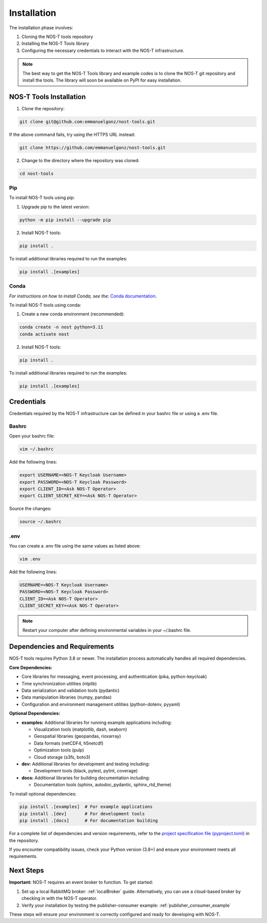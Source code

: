 .. _installation:

Installation
============

The installation phase involves:

1. Cloning the NOS-T tools repository
2. Installing the NOS-T Tools library
3. Configuring the necessary credentials to interact with the NOS-T infrastructure.

.. note::

    The best way to get the NOS-T Tools library and example codes is to clone the NOS-T git repository 
    and install the tools. The library will soon be available on PyPI for easy installation.

NOS-T Tools Installation
------------------------

1. Clone the repository:

.. code-block:: bash

    git clone git@github.com:emmanuelgonz/nost-tools.git

If the above command fails, try using the HTTPS URL instead:

.. code-block:: bash

    git clone https://github.com/emmanuelgonz/nost-tools.git

2. Change to the directory where the repository was cloned:

.. code-block:: bash

    cd nost-tools

Pip 
^^^

To install NOS-T tools using pip:

1. Upgrade pip to the latest version:

.. code-block:: bash
    
    python -m pip install --upgrade pip

2. Install NOS-T tools:

.. code-block:: bash
    
    pip install .

To install additional libraries required to run the examples:

.. code-block:: bash
    
    pip install .[examples]

Conda
^^^^^

*For instructions on how to install Conda, see the:* `Conda documentation <https://docs.conda.io/projects/conda/en/latest/user-guide/install/index.html>`__.

To install NOS-T tools using conda:

1. Create a new conda environment (recommended):

.. code-block:: bash

    conda create -n nost python=3.11
    conda activate nost

2. Install NOS-T tools:

.. code-block:: bash
    
    pip install .

To install additional libraries required to run the examples:

.. code-block:: bash

    pip install .[examples]

Credentials
-----------

Credentials required by the NOS-T infrastructure can be defined in your bashrc file or using a .env file.

Bashrc
^^^^^^

Open your bashrc file:

.. code-block:: bash

    vim ~/.bashrc

Add the following lines:

.. code-block:: bash

    export USERNAME=<NOS-T Keycloak Username>
    export PASSWORD=<NOS-T Keycloak Password>
    export CLIENT_ID=<Ask NOS-T Operator>
    export CLIENT_SECRET_KEY=<Ask NOS-T Operator>

Source the changes:

.. code-block:: bash

    source ~/.bashrc

.env
^^^^

You can create a .env file using the same values as listed above:

.. code-block:: bash

    vim .env

Add the following lines:

.. code-block:: bash

    USERNAME=<NOS-T Keycloak Username>
    PASSWORD=<NOS-T Keycloak Password>
    CLIENT_ID=<Ask NOS-T Operator>
    CLIENT_SECRET_KEY=<Ask NOS-T Operator>

.. note::

    Restart your computer after defining environmental variables in your ~/.bashrc file.

Dependencies and Requirements
------------------------------

NOS-T tools requires Python 3.8 or newer. The installation process automatically handles all required dependencies.

**Core Dependencies:**

- Core libraries for messaging, event processing, and authentication (pika, python-keycloak)
- Time synchronization utilities (ntplib)
- Data serialization and validation tools (pydantic)
- Data manipulation libraries (numpy, pandas)
- Configuration and environment management utilities (python-dotenv, pyyaml)

**Optional Dependencies:**

- **examples:** Additional libraries for running example applications including:
  
  - Visualization tools (matplotlib, dash, seaborn)
  - Geospatial libraries (geopandas, rioxarray)
  - Data formats (netCDF4, h5netcdf)
  - Optimization tools (pulp)
  - Cloud storage (s3fs, boto3)
  
- **dev:** Additional libraries for development and testing including:

  - Development tools (black, pytest, pylint, coverage)
  
- **docs:** Additional libraries for building documentation including:

  - Documentation tools (sphinx, autodoc_pydantic, sphinx_rtd_theme)

To install optional dependencies:

.. code-block:: bash

    pip install .[examples]  # For example applications
    pip install .[dev]       # For development tools
    pip install .[docs]      # For documentation building

For a complete list of dependencies and version requirements, refer to the `project specification file (pyproject.toml) <https://github.com/emmanuelgonz/nost-tools/blob/main/pyproject.toml>`__ in the repository.

If you encounter compatibility issues, check your Python version (3.8+) and ensure your environment meets all requirements.

Next Steps
----------

**Important:** NOS-T requires an event broker to function. To get started:

1. Set up a local RabbitMQ broker: :ref:`localBroker` guide. Alternatively, you can use a cloud-based broker by checking in with the NOS-T operator.
2. Verify your installation by testing the publisher-consumer example: :ref:`publisher_consumer_example`

These steps will ensure your environment is correctly configured and ready for developing with NOS-T.